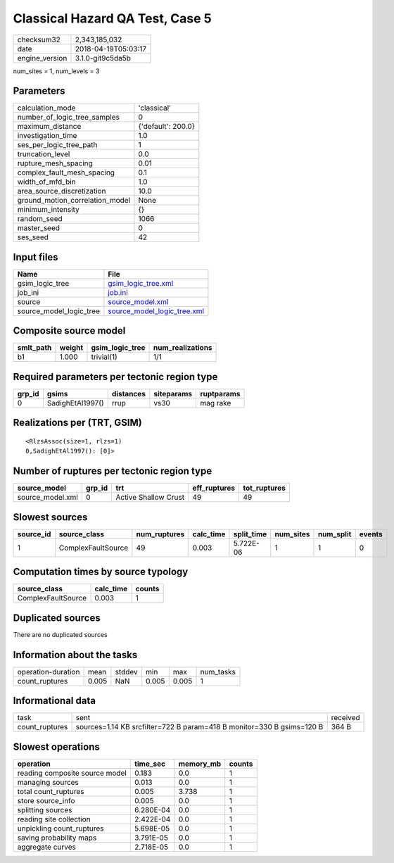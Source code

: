 Classical Hazard QA Test, Case 5
================================

============== ===================
checksum32     2,343,185,032      
date           2018-04-19T05:03:17
engine_version 3.1.0-git9c5da5b   
============== ===================

num_sites = 1, num_levels = 3

Parameters
----------
=============================== ==================
calculation_mode                'classical'       
number_of_logic_tree_samples    0                 
maximum_distance                {'default': 200.0}
investigation_time              1.0               
ses_per_logic_tree_path         1                 
truncation_level                0.0               
rupture_mesh_spacing            0.01              
complex_fault_mesh_spacing      0.1               
width_of_mfd_bin                1.0               
area_source_discretization      10.0              
ground_motion_correlation_model None              
minimum_intensity               {}                
random_seed                     1066              
master_seed                     0                 
ses_seed                        42                
=============================== ==================

Input files
-----------
======================= ============================================================
Name                    File                                                        
======================= ============================================================
gsim_logic_tree         `gsim_logic_tree.xml <gsim_logic_tree.xml>`_                
job_ini                 `job.ini <job.ini>`_                                        
source                  `source_model.xml <source_model.xml>`_                      
source_model_logic_tree `source_model_logic_tree.xml <source_model_logic_tree.xml>`_
======================= ============================================================

Composite source model
----------------------
========= ====== =============== ================
smlt_path weight gsim_logic_tree num_realizations
========= ====== =============== ================
b1        1.000  trivial(1)      1/1             
========= ====== =============== ================

Required parameters per tectonic region type
--------------------------------------------
====== ================ ========= ========== ==========
grp_id gsims            distances siteparams ruptparams
====== ================ ========= ========== ==========
0      SadighEtAl1997() rrup      vs30       mag rake  
====== ================ ========= ========== ==========

Realizations per (TRT, GSIM)
----------------------------

::

  <RlzsAssoc(size=1, rlzs=1)
  0,SadighEtAl1997(): [0]>

Number of ruptures per tectonic region type
-------------------------------------------
================ ====== ==================== ============ ============
source_model     grp_id trt                  eff_ruptures tot_ruptures
================ ====== ==================== ============ ============
source_model.xml 0      Active Shallow Crust 49           49          
================ ====== ==================== ============ ============

Slowest sources
---------------
========= ================== ============ ========= ========== ========= ========= ======
source_id source_class       num_ruptures calc_time split_time num_sites num_split events
========= ================== ============ ========= ========== ========= ========= ======
1         ComplexFaultSource 49           0.003     5.722E-06  1         1         0     
========= ================== ============ ========= ========== ========= ========= ======

Computation times by source typology
------------------------------------
================== ========= ======
source_class       calc_time counts
================== ========= ======
ComplexFaultSource 0.003     1     
================== ========= ======

Duplicated sources
------------------
There are no duplicated sources

Information about the tasks
---------------------------
================== ===== ====== ===== ===== =========
operation-duration mean  stddev min   max   num_tasks
count_ruptures     0.005 NaN    0.005 0.005 1        
================== ===== ====== ===== ===== =========

Informational data
------------------
============== ===================================================================== ========
task           sent                                                                  received
count_ruptures sources=1.14 KB srcfilter=722 B param=418 B monitor=330 B gsims=120 B 364 B   
============== ===================================================================== ========

Slowest operations
------------------
============================== ========= ========= ======
operation                      time_sec  memory_mb counts
============================== ========= ========= ======
reading composite source model 0.183     0.0       1     
managing sources               0.013     0.0       1     
total count_ruptures           0.005     3.738     1     
store source_info              0.005     0.0       1     
splitting sources              6.280E-04 0.0       1     
reading site collection        2.422E-04 0.0       1     
unpickling count_ruptures      5.698E-05 0.0       1     
saving probability maps        3.791E-05 0.0       1     
aggregate curves               2.718E-05 0.0       1     
============================== ========= ========= ======